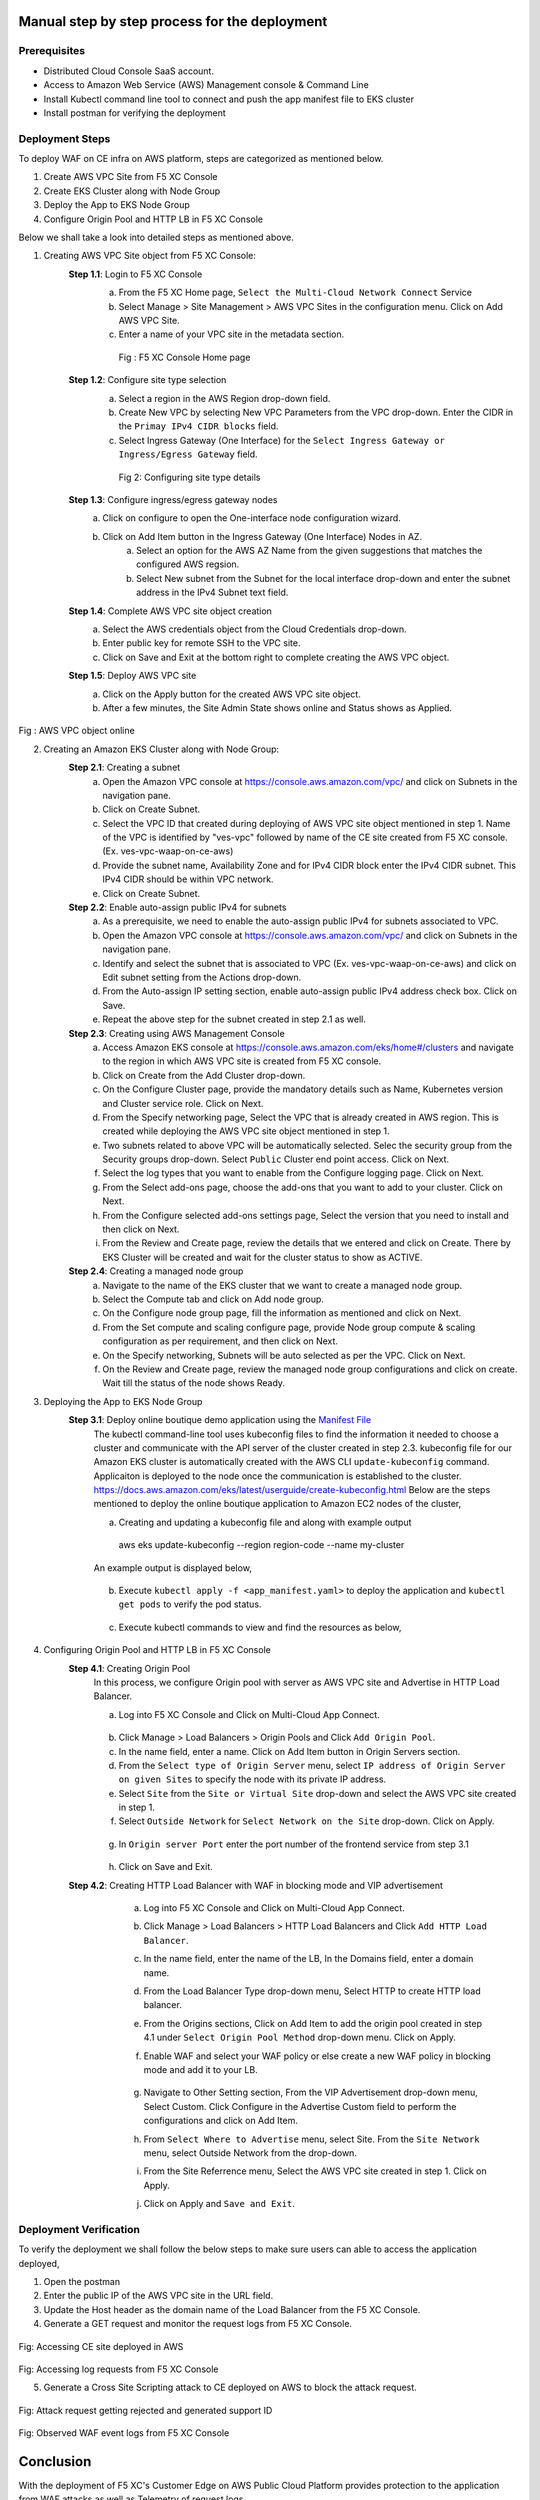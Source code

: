 Manual step by step process for the deployment
###############################################

Prerequisites
**************
- Distributed Cloud Console SaaS account.
- Access to Amazon Web Service (AWS) Management console & Command Line
- Install Kubectl command line tool to connect and push the app manifest file to EKS cluster
- Install postman for verifying the deployment

Deployment Steps
*****************
To deploy WAF on CE infra on AWS platform, steps are categorized as mentioned below.

1. Create AWS VPC Site from F5 XC Console
2. Create EKS Cluster along with Node Group
3. Deploy the App to EKS Node Group
4. Configure Origin Pool and HTTP LB in F5 XC Console

Below we shall take a look into detailed steps as mentioned above.

1.   Creating AWS VPC Site object from F5 XC Console:
      **Step 1.1**: Login to F5 XC Console
            a. From the F5 XC Home page, ``Select the Multi-Cloud Network Connect`` Service
            b. Select Manage > Site Management > AWS VPC Sites in the configuration menu. Click on Add AWS VPC Site.
            c. Enter a name of your VPC site in the metadata section.
             .. figure:: Assets/mcn-connect.jpg
             Fig : F5 XC Console Home page
      **Step 1.2**: Configure site type selection
            a. Select a region in the AWS Region drop-down field. 
            b. Create New VPC by selecting New VPC Parameters from the VPC drop-down. Enter the CIDR in the ``Primay IPv4 CIDR blocks`` field. 
            c. Select Ingress Gateway (One Interface) for the ``Select Ingress Gateway or Ingress/Egress Gateway`` field.
             .. figure:: Assets/waap-on-ce.jpg
             Fig 2: Configuring site type details
      **Step 1.3**: Configure ingress/egress gateway nodes
            a. Click on configure  to open the One-interface node configuration wizard.
            b. Click on Add Item button in the Ingress Gateway (One Interface) Nodes in AZ.
                 a. Select an option for the AWS AZ Name from the given suggestions that matches the configured AWS regsion.
                 b. Select New subnet from the Subnet for the local interface drop-down and enter the subnet address in the IPv4 Subnet text field.
      **Step 1.4**: Complete AWS VPC site object creation
            a. Select the AWS credentials object from the Cloud Credentials drop-down.
            b. Enter public key for remote SSH to the VPC site.
            c. Click on Save and Exit at the bottom right to complete creating the AWS VPC object.

      **Step 1.5**: Deploy AWS VPC site
            a. Click on the Apply button for the created AWS VPC site object.
            b. After a few minutes, the Site Admin State shows online and Status shows as Applied.


.. figure:: Assets/deploy-2.jpg
Fig : AWS VPC object online


2.     Creating an Amazon EKS Cluster along with Node Group:
        **Step 2.1**: Creating a subnet
               a. Open the Amazon VPC console at https://console.aws.amazon.com/vpc/ and click on Subnets in the navigation pane.
               b. Click on Create Subnet. 
               c. Select the VPC ID that created during deploying of AWS VPC site object mentioned in step 1. Name of the VPC is identified by "ves-vpc" followed by name of the CE site created from F5 XC console. (Ex. ves-vpc-waap-on-ce-aws)
               d. Provide the subnet name, Availability Zone and for IPv4 CIDR block enter the IPv4 CIDR subnet. This IPv4 CIDR should be within VPC network.
               e. Click on Create Subnet.
        **Step 2.2**: Enable auto-assign public IPv4 for subnets
               a. As a prerequisite, we need to enable the auto-assign public IPv4 for subnets associated to VPC.
               b.  Open the Amazon VPC console at https://console.aws.amazon.com/vpc/ and click on Subnets in the navigation pane.
               c. Identify and select the subnet that is associated to VPC (Ex. ves-vpc-waap-on-ce-aws) and click on Edit subnet setting from the Actions drop-down.
               d. From the Auto-assign IP setting section, enable auto-assign public IPv4 address check box. Click on Save.
               e. Repeat the above step for the subnet created in step 2.1 as well.
        **Step 2.3**: Creating using AWS Management Console
               a. Access Amazon EKS console at https://console.aws.amazon.com/eks/home#/clusters and navigate to the region in which AWS VPC site is created from F5 XC console.
               b. Click on Create from the Add Cluster drop-down.
               c. On the Configure Cluster page, provide the mandatory details such as Name, Kubernetes version and Cluster service role. Click on Next.
               d. From the Specify networking page, Select the VPC that is already created in AWS region. This is created while deploying the AWS VPC site object mentioned in step 1.
               e. Two subnets related to above VPC will be automatically selected. Selec the security group from the Security groups drop-down. Select ``Public`` Cluster end point access. Click on Next.
               f. Select the log types that you want to enable from the Configure logging page. Click on Next.
               g. From the Select add-ons page, choose the add-ons that you want to add to your cluster. Click on Next.
               h. From the Configure selected add-ons settings page, Select the version that you need to install and then click on Next.
               i. From the Review and Create page, review the details that we entered and click on Create. There by EKS Cluster will be created and wait for the cluster status to show as ACTIVE.
        **Step 2.4**: Creating a managed node group
               a. Navigate to the name of the EKS cluster that we want to create a managed node group.
               b. Select the Compute tab and click on Add node group.
               c. On the Configure node group page, fill the information as mentioned and click on Next.
               d. From the Set compute and scaling configure page, provide Node group compute & scaling configuration as per requirement, and then click on Next.
               e. On the Specify networking, Subnets will be auto selected as per the VPC. Click on Next.
               f. On the Review and Create page, review the managed node group configurations and click on create. Wait till the status of the node shows Ready.
3.     Deploying the App to EKS Node Group
        **Step 3.1**: Deploy online boutique demo application using the `Manifest File <https://github.com/f5devcentral/f5-xc-terraform-examples/blob/main/azure/aks-cluster/manifest.yaml>`__
               The kubectl command-line tool uses kubeconfig files to find the information it needed to choose a cluster and communicate with the API server of the cluster created in step 2.3. kubeconfig file for our Amazon EKS cluster is automatically created with the AWS CLI ``update-kubeconfig`` command. Applicaiton is deployed to the node once the communication is established to the cluster. https://docs.aws.amazon.com/eks/latest/userguide/create-kubeconfig.html
               Below are the steps mentioned to deploy the online boutique application to Amazon EC2 nodes of the cluster,
               
               a. Creating and updating a kubeconfig file and along with example output
                aws eks update-kubeconfig --region region-code --name my-cluster
               An example output is displayed below,

                .. figure:: Assets/create-update-kubeconfig.jpg
               b. Execute ``kubectl apply -f <app_manifest.yaml>`` to deploy the application and ``kubectl get pods`` to verify the pod status.

                .. figure:: Assets/pod-status.jpg
               c. Execute kubectl commands to view and find the resources as below,
                .. figure:: Assets/svc-wide-2.jpg
4.     Configuring Origin Pool and HTTP LB in F5 XC Console
        **Step 4.1**: Creating Origin Pool
               In this process, we configure Origin pool with server as AWS VPC site and Advertise in HTTP Load Balancer.

               a. Log into F5 XC Console and Click on Multi-Cloud App Connect.
                .. figure:: Assets/app-connect.jpg
               b. Click Manage > Load Balancers > Origin Pools and Click ``Add Origin Pool``.
               c. In the name field, enter a name. Click on Add Item button in Origin Servers section.
               d. From the ``Select type of Origin Server`` menu, select ``IP address of Origin Server on given Sites`` to specify the node with its private IP address.
               e. Select ``Site`` from the ``Site or Virtual Site`` drop-down and select the AWS VPC site created in step 1.
               f. Select ``Outside Network`` for ``Select Network on the Site`` drop-down. Click on Apply.
                .. figure:: Assets/origin-server.jpg
               g. In ``Origin server Port`` enter the port number of the frontend service from step 3.1
                .. figure:: Assets/origin-server-port.jpg
               h. Click on Save and Exit.
        **Step 4.2**: Creating HTTP Load Balancer with WAF in blocking mode and VIP advertisement
               a. Log into F5 XC Console and Click on Multi-Cloud App Connect.
               b. Click Manage > Load Balancers > HTTP Load Balancers and Click ``Add HTTP Load Balancer``.
               c. In the name field, enter the name of the LB, In the Domains field, enter a domain name.
               d. From the Load Balancer Type drop-down menu, Select HTTP to create HTTP load balancer.
               e. From the Origins sections, Click on Add Item to add the origin pool created in step 4.1 under ``Select Origin Pool Method`` drop-down menu. Click on Apply.
               f. Enable WAF and select your WAF policy or else create a new WAF policy in blocking mode and add it to your LB.

                     .. figure:: ../azure/assets/waf.JPG
               g. Navigate to Other Setting section, From the VIP Advertisement  drop-down menu, Select Custom. Click  Configure in the Advertise Custom field to perform the configurations and click on Add Item.
               h. From ``Select Where to Advertise`` menu, select Site. From the ``Site Network`` menu, select Outside Network from the drop-down.
               i. From the Site Referrence menu, Select the AWS VPC site created in step 1. Click on Apply.
               j. Click on Apply and ``Save and Exit``.

          .. figure:: Assets/lb.jpg

Deployment Verification
*************************
To verify the deployment we shall follow the below steps to make sure users can able to access the application deployed,

1. Open the postman
2. Enter the public IP of the AWS VPC site in the URL field.
3. Update the Host header as the domain name of the Load Balancer from the F5 XC Console.
4. Generate a GET request and monitor the request logs from F5 XC Console.

.. figure:: Assets/testing.jpg
Fig: Accessing CE site deployed in AWS

.. figure:: Assets/req_logs.jpg
Fig: Accessing log requests from F5 XC Console

5. Generate a Cross Site Scripting attack to CE deployed on AWS to block the attack request.

.. figure:: Assets/attack-block.jpg
Fig: Attack request getting rejected and generated support ID

.. figure:: Assets/waf-xc-logs.jpg
Fig: Observed WAF event logs from F5 XC Console

Conclusion
############
With the deployment of F5 XC's Customer Edge on AWS Public Cloud Platform provides protection to the application from WAF attacks as well as Telemetry of request logs.
